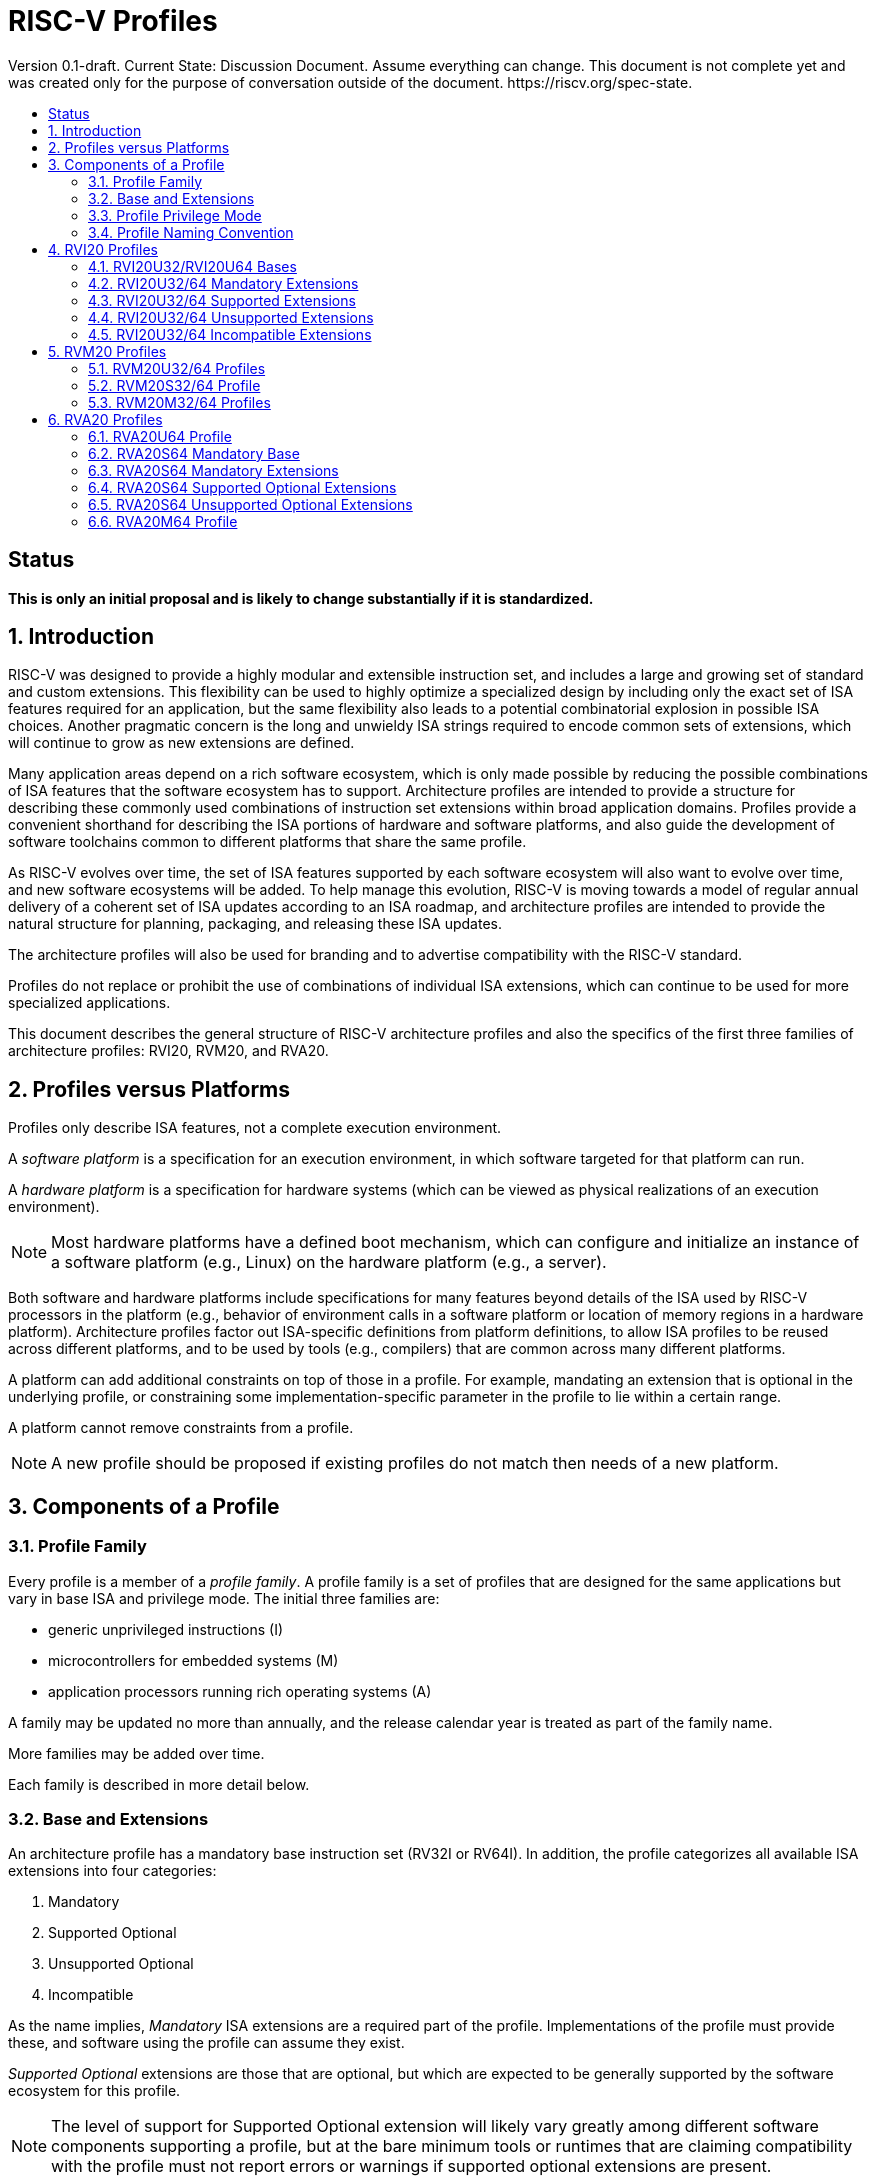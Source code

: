 = RISC-V Profiles
:doctype: article
:encoding: utf-8
:lang: en
:toc: left
:toc-title: Version 0.1-draft. Current State: Discussion Document. Assume everything can change. This document is not complete yet and was created only for the purpose of conversation outside of the document. https://riscv.org/spec-state.
:numbered:
:stem: latexmath
:le: &#8804;
:ge: &#8805;
:ne: &#8800;
:approx: &#8776;
:inf: &#8734;

:sectnums!:

== Status

*This is only an initial proposal and is likely to change substantially if it is standardized.*

:sectnums:

== Introduction

RISC-V was designed to provide a highly modular and extensible
instruction set, and includes a large and growing set of standard and
custom extensions.  This flexibility can be used to highly optimize a
specialized design by including only the exact set of ISA features
required for an application, but the same flexibility also leads to a
potential combinatorial explosion in possible ISA choices.  Another
pragmatic concern is the long and unwieldy ISA strings required to
encode common sets of extensions, which will continue to grow as new
extensions are defined.

Many application areas depend on a rich software ecosystem, which is
only made possible by reducing the possible combinations of ISA
features that the software ecosystem has to support.  Architecture
profiles are intended to provide a structure for describing these
commonly used combinations of instruction set extensions within broad
application domains.  Profiles provide a convenient shorthand for
describing the ISA portions of hardware and software platforms, and
also guide the development of software toolchains common to different
platforms that share the same profile.

As RISC-V evolves over time, the set of ISA features supported by each
software ecosystem will also want to evolve over time, and new
software ecosystems will be added.  To help manage this evolution,
RISC-V is moving towards a model of regular annual delivery of a
coherent set of ISA updates according to an ISA roadmap, and
architecture profiles are intended to provide the natural structure
for planning, packaging, and releasing these ISA updates.

The architecture profiles will also be used for branding and to
advertise compatibility with the RISC-V standard.

Profiles do not replace or prohibit the use of combinations of
individual ISA extensions, which can continue to be used for more
specialized applications.

This document describes the general structure of RISC-V architecture
profiles and also the specifics of the first three families of
architecture profiles: RVI20, RVM20, and RVA20.

== Profiles versus Platforms

Profiles only describe ISA features, not a complete execution
environment.

A _software_ _platform_ is a specification for an execution
environment, in which software targeted for that platform can run.

A _hardware_ _platform_ is a specification for hardware systems (which
can be viewed as physical realizations of an execution environment).

NOTE: Most hardware platforms have a defined boot mechanism, which can
configure and initialize an instance of a software platform (e.g.,
Linux) on the hardware platform (e.g., a server).

Both software and hardware platforms include specifications for many
features beyond details of the ISA used by RISC-V processors in the
platform (e.g., behavior of environment calls in a software platform
or location of memory regions in a hardware platform).  Architecture
profiles factor out ISA-specific definitions from platform
definitions, to allow ISA profiles to be reused across different
platforms, and to be used by tools (e.g., compilers) that are common
across many different platforms.

A platform can add additional constraints on top of those in a
profile.  For example, mandating an extension that is optional in the
underlying profile, or constraining some implementation-specific
parameter in the profile to lie within a certain range.

A platform cannot remove constraints from a profile.

NOTE: A new profile should be proposed if existing profiles do not
match then needs of a new platform.

== Components of a Profile

=== Profile Family

Every profile is a member of a _profile_ _family_.  A profile family
is a set of profiles that are designed for the same applications but
vary in base ISA and privilege mode.  The initial three families are:

- generic unprivileged instructions (I)
- microcontrollers for embedded systems (M)
- application processors running rich operating systems (A)

A family may be updated no more than annually, and the release
calendar year is treated as part of the family name.

More families may be added over time.

Each family is described in more detail below.

=== Base and Extensions

An architecture profile has a mandatory base instruction set (RV32I or
RV64I).  In addition, the profile categorizes all available ISA
extensions into four categories:

. Mandatory
. Supported Optional
. Unsupported Optional
. Incompatible

As the name implies, _Mandatory_ ISA extensions are a required part of
the profile.  Implementations of the profile must provide these, and
software using the profile can assume they exist.

_Supported_ _Optional_ extensions are those that are optional, but
which are expected to be generally supported by the software ecosystem
for this profile.

NOTE: The level of support for Supported Optional extension will
likely vary greatly among different software components supporting a
profile, but at the bare minimum tools or runtimes that are claiming
compatibility with the profile must not report errors or warnings if
supported optional extensions are present.

_Unsupported_ _Optional_ extensions are those that are optional, but
which are not expected to be generally supported by the software
ecosystem.

NOTE: Software components claiming compatibility with the profile are
not expected to be able to support these extensions, and may error or
report warnings if they are present.

_Incompatible_ extensions are those that conflict with the base or
optional extensions.  Software can assume these extensions are not
present.

All components of a ratified profile must themselves have been
ratified.

NOTE: Extensions that are ratified after a profile are effectively
either Unsupported Optional or Incompatible for that profile.  A later
release of a profile may include the feature as Mandatory or Supported
Optional.

Software platforms may provide a discovery mechanism to determine what
optional extensions are present.

=== Profile Privilege Mode

In general, available instructions vary by privilege mode, and the
behavior of RISC-V instructions can depend on the current privilege
mode.

Separate profiles are provided for unprivileged code and each
privileged mode of each base ISA in a profile family.  Unprivileged
profiles include only unprivileged ISA features.  Privileged-mode
profiles include the behavior of instructions running in all
lower-privilege modes as well as the mode after which the profile is
named.

For example, the RVM20U32 profile would specify that an ECALL
instruction causes a requested trap to the execution environment.  The
details of how the requested trap is handled by the execution
environment are not specified by the profile as these are out of
scope.

NOTE: A software platform for RVM20U32 could detail what ECALLs are
supported by the execution environment defined by the platform.

In contrast, the RVM20S32 profile would specify that an ECALL in user
mode would cause a contained trap into supervisor mode, with the
trapping context state saved in supervisor-accessible CSRs.  However,
an ECALL in supervisor mode of an RVM20S32 profile would be specified
as a requested trap to the enclosing execution environment, and the
RVM20S32 profile would not specify how the requested trap is handled.

=== Profile Naming Convention

A profile name is a string comprised of, in order:

. prefix RV for RISC-V
. a specific profile family string (I, M, or A)
. a numeric string giving the first complete calendar year for which
the profile is ratified, represented as number of years after year
2000 (i.e., 20 for profiles built on specifications ratified during 2019)
. a privilege mode (U, S, M)
. a base ISA specifier (32, 64)

The initial profiles based on specifications ratified in 2019 are:

- RVI20U32 basic unprivileged instructions for RV32I
- RVI20U64 basic unprivileged instructions for RV64I
- RVM20U32, RVM20S32, RVM20M32 profiles for microcontrollers based on RV32I
- RVM20U64, RVM20S64, RVM20M64 profiles for microcontrollers based on RV64I
- RVA20U32, RVA20S32, RVA20M32 32-bit application-processor profiles
- RVA20U64, RVA20S64, RVA20M64 64-bit application-processor profiles

== RVI20 Profiles

The RVI20 family of profiles are intended to represent the minimal
level of compatibility with the RISC-V specifications that can be
officially branded as RISC-V compatible.

=== RVI20U32/RVI20U64 Bases

The RVI20U32 profile includes all instructions in the unprivileged RV32I
base instruction set.

The RVI20U64 profile includes all instructions in the unprivileged
RV64I base instruction set.

The RVWMO memory model is followed.

Misaligned loads and stores are not required to be supported and may
cause a fatal trap to the execution environment.

ECALL and EBREAK instructions cause requested traps to the execution
environment.

=== RVI20U32/64 Mandatory Extensions

None.

=== RVI20U32/64 Supported Extensions

- Zifencei
- M
- A
- F
- D
- C

NOTE: If Zifencei is not supported, then execution of newly written
instruction memory can only be supported through a non-standard
mechanism.

NOTE: Zicsr is only required if F is supported.

=== RVI20U32/64 Unsupported Extensions

- Q

NOTE: There has been little demand for hardware or software support
for Q.

=== RVI20U32/64 Incompatible Extensions

None.


== RVM20 Profiles

The RVM20 family of profiles are intended to be used in
microcontroller applications.

=== RVM20U32/64 Profiles

The RVM20U32/64 profiles represents the behavior of unprivileged code in
microcontrollers.

RVM20U32/64 is identical to RVI20U32/64, except that WFI is a
supported extension.

NOTE: WFI was originally specified as a privileged instruction, but a
later enhancement optionally allows unprivileged use.

=== RVM20S32/64 Profile

These profiles provides a supervisor-mode execution environment,
including the supervisor components of privileged architecture v1.11.

The RVM20S32 base is RV32I and supervisor and user mode are supported.

The RVM20S64 base is RV64I and supervisor and user mode are supported.

Only the Sbare setting of satp is mandatory, and may be hardwired to
zero.  (Software should require all 0s written to satp to set Sbare).

==== RVM20S32/S64 Mandatory Extensions

- Zicsr

NOTE: Zicsr is required to read and write supervisor CSRs.

==== RVM20S32/S64 Supported Extensions

- Zifencei
- M
- A
- F
- D
- C
- stvec writeable, direct+vectored modes, ...
- scounteren
- stval set on illegal instruction

NOTE: The later extensions/options do not currently have standard
names.

==== RVM20S32 Unsupported extensions

- Sv32

NOTE: Virtual memory is not usually used in this class of microcontrollers.

==== RVM20S64 Unsupported extensions

- Sv39

NOTE: Virtual memory is not usually used in this class of microcontrollers.

==== RVM20S32/S64 Incompatible extensions

None.

=== RVM20M32/64 Profiles

These profiles support machine-mode as specified in privileged
architecture v1.11, with user mode and supervisor mode as optional
supported extensions.

The base is RV32I/RV64I with machine-mode as only supported mode.

==== RVM20M Mandatory Extensions

- Zicsr

==== RVM20M Supported Extensions

- Zifencei
- M
- A
- F
- D
- C
- misa non zero
- mvendorid non zero
- marchid non zero
- mimpid non zero
- mtvec writable, direct+vectored modes, ...
- medeleg/mideleg (individual delegatable bits?)
- hardware perf monitors
- mcountinhibit
- mtval set on illegal instruction
- User mode (adds MPP bits, MPRV,,
- Supervisor mode (Sbare only)
- PMPs
- TW (timeout wait - or make mandatory?)
- TSR (Trap SRET - or make unsupported?)

NOTE: Many of these extensions/options do not currently have standard names.

==== RVM20M Unsupported extensions

- Sv32 (including SUM)
- TVM

== RVA20 Profiles

The RVA20 family of profiles are intended to be used for application
processors running rich OS stacks.

NOTE: Only 64-bit is shown here, but should also include 32-bit
variant.

=== RVA20U64 Profile

The RVA20U64 profile represents the behavior of unprivileged code in
applications processors.

RVA20U64 profile is identical to RVI20U64 except that misaligned
memory accesses must be supported.

==== RVA20U64 Mandatory Extensions

- Zicsr
- M
- A
- F
- D
- C
- Main memory regions with both the cacheability and coherence PMAs must
  support instruction fetch, AMOArithmetic, and RsrvEventual.

NOTE: The need to use Zifencei is hidden from user code.

==== RVA20U64 Supported Optional Extensions

None.

==== RVA20U64 Unsupported Optional Extensions

- Q

- Zifencei

==== RVA20U64 Incompatible Extensions

None.

=== RVA20S64 Mandatory Base

The RVA20S64 profile includes the supervisor components of privileged
architecture version 1.11.

The RVA20S64 mandatory base includes RVA20U64 unprivileged
instructions, except that ECALL in user mode causes a contained trap
to supervisor mode.

=== RVA20S64 Mandatory Extensions

- Zicsr
- M
- A
- F
- D
- C

=== RVA20S64 Supported Optional Extensions

None.

NOTE: There are options and parameters in the privileged architecture
that should be detailed here.

=== RVA20S64 Unsupported Optional Extensions

- Q

- Zifencei

==== RVA20S64 Incompatible Extensions

None.


=== RVA20M64 Profile

